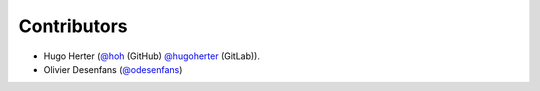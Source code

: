Contributors
------------

* Hugo Herter (`@hoh <https://github.com/hoh>`_ (GitHub) `@hugoherter <https://gitlab.com/hugoherter>`_ (GitLab)).
* Olivier Desenfans (`@odesenfans <https://github.com/odesenfans>`_)
